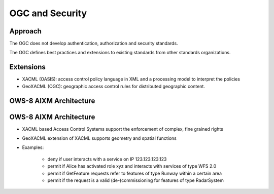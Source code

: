 OGC  and Security
=================

Approach
--------

The OGC does not develop authentication, authorization and security standards.

The OGC defines best practices and extensions to existing standards from other standards organizations.


Extensions
----------

- XACML (OASIS): access control policy language in XML and a processing model to interpret the policies
- GeoXACML (OGC): geographic access control rules for distributed geographic content. 

OWS-8 AIXM Architecture
-----------------------


.. image:: ../img/ows8.jpg
      :height: 800
      :width: 1200 

OWS-8 AIXM Architecture
-----------------------

- XACML based Access Control Systems support the enforcement of complex, fine grained rights 

- GeoXACML extension of XACML supports geometry and spatial functions

- Examples:
   
   - deny if user interacts with a service on IP 123.123.123.123
   - permit if Alice has activated role xyz and interacts with services of type WFS 2.0
   - permit if GetFeature requests refer to features of type   Runway within a certain area
   - permit if the request is a valid (de-)commissioning for features of type RadarSystem 



